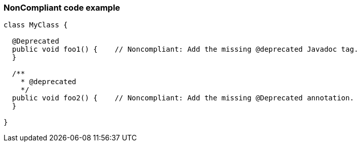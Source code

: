 === NonCompliant code example

[source,text]
----
class MyClass {

  @Deprecated
  public void foo1() {    // Noncompliant: Add the missing @deprecated Javadoc tag.
  }

  /**
    * @deprecated
    */
  public void foo2() {    // Noncompliant: Add the missing @Deprecated annotation.
  }

}
----
